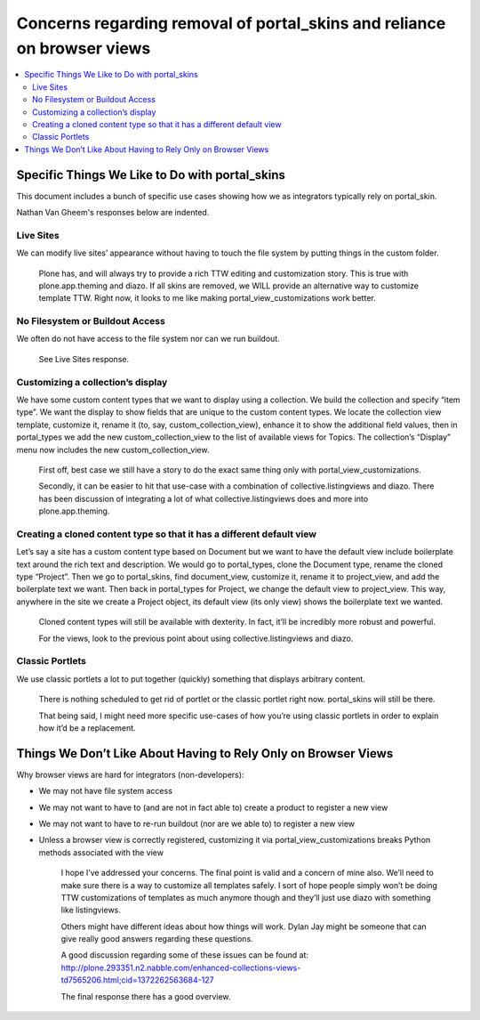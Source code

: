 ========================================================================
Concerns regarding removal of portal_skins and reliance on browser views
========================================================================

.. contents:: :local:

Specific Things We Like to Do with portal_skins
===============================================


This document includes a bunch of specific use cases showing how we as
integrators typically rely on portal_skin.

Nathan Van Gheem's responses below are indented.


Live Sites
----------

We can modify live sites’ appearance without having to touch the file system by
putting things in the custom folder. 



    Plone has, and will always try to provide a rich TTW editing and
    customization story. This is true with plone.app.theming and diazo. If all
    skins are removed, we WILL provide an alternative way to customize template
    TTW. Right now, it looks to me like making portal_view_customizations work
    better.


No Filesystem or Buildout Access
--------------------------------

We often do not have access to the file system nor can we run buildout. 


    See Live Sites response.

Customizing a collection’s display
----------------------------------

We have some custom content types that we want to display using a collection. 
We build the collection and specify “item type”.  We want the display to show
fields that are unique to the custom content types.  We locate the collection
view template, customize it, rename it (to, say, custom_collection_view),
enhance it to show the additional field values, then in portal_types we add the
new custom_collection_view to the list of available views for Topics.  The
collection’s “Display” menu now includes the new custom_collection_view.


    First off, best case we still have a story to do the exact same thing only
    with portal_view_customizations.

    Secondly, it can be easier to hit that use-case with a combination of
    collective.listingviews and diazo. There has been discussion of integrating
    a lot of what collective.listingviews does and more into plone.app.theming.


Creating a cloned content type so that it has a different default view
----------------------------------------------------------------------

Let’s say a site has a custom content type based on Document but we want to have
the default view include boilerplate text around the rich text and description. 
We would go to portal_types, clone the Document type, rename the cloned type
“Project”.  Then we go to portal_skins, find document_view, customize it,
rename it to project_view, and add the boilerplate text we want.  Then back in
portal_types for Project, we change the default view to project_view.  This way,
anywhere in the site we create a Project object, its default view (its only
view) shows the boilerplate text we wanted.


    Cloned content types will still be available with dexterity. In fact, it’ll
    be incredibly more robust and powerful. 


    For the views, look to the previous point about using
    collective.listingviews and diazo.


Classic Portlets
----------------

We use classic portlets a lot to put together (quickly) something that displays
arbitrary content.


    There is nothing scheduled to get rid of portlet or the classic portlet
    right now. portal_skins will still be there.


    That being said, I might need more specific use-cases of how you’re using
    classic portlets in order to explain how it’d be a replacement.


Things We Don’t Like About Having to Rely Only on Browser Views
===============================================================


Why browser views are hard for integrators (non-developers):

* We may not have file system access
* We may not want to have to (and are not in fact able to) create a product to
  register a new view
* We may not want to have to re-run buildout (nor are we able to) to register a
  new view
* Unless a browser view is correctly registered, customizing it via
  portal_view_customizations breaks Python methods associated with the view


    I hope I’ve addressed your concerns. The final point is valid and a concern
    of mine also. We’ll need to make sure there is a way to customize all
    templates safely. I sort of hope people simply won’t be doing TTW
    customizations of templates as much anymore though and they’ll just use
    diazo with something like listingviews.

    Others might have different ideas about how things will work. Dylan Jay
    might be someone that can give really good answers regarding these questions.

    A good discussion regarding some of these issues can be found at:
    http://plone.293351.n2.nabble.com/enhanced-collections-views-td7565206.html;cid=1372262563684-127

    The final response there has a good overview.
